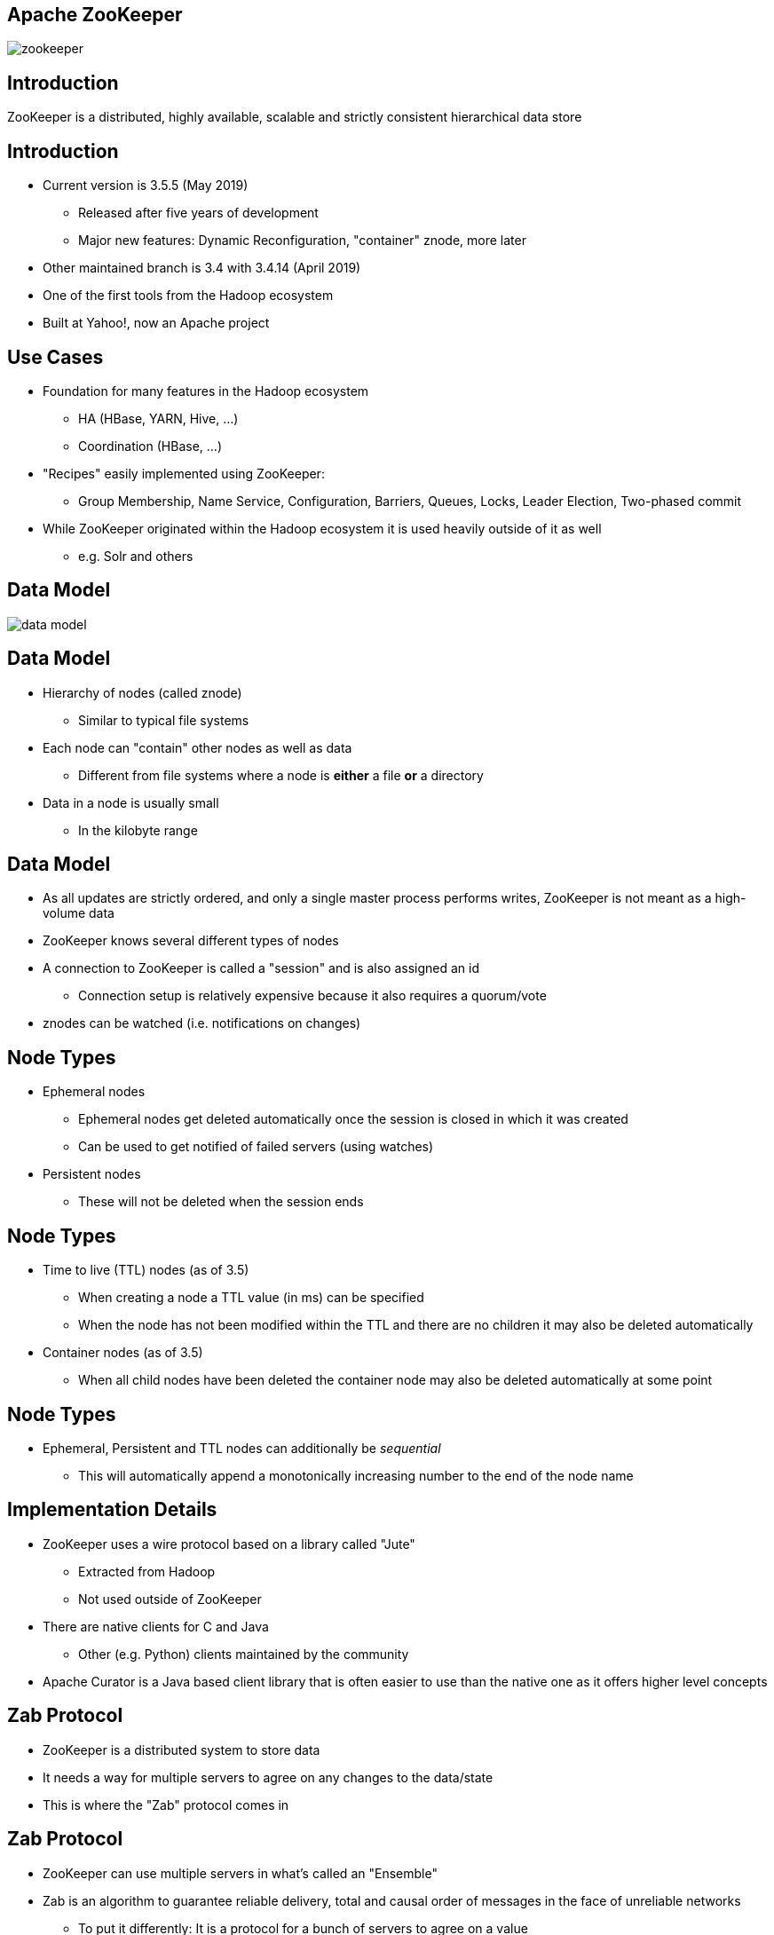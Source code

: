 ////

  Licensed to the Apache Software Foundation (ASF) under one or more
  contributor license agreements.  See the NOTICE file distributed with
  this work for additional information regarding copyright ownership.
  The ASF licenses this file to You under the Apache License, Version 2.0
  (the "License"); you may not use this file except in compliance with
  the License.  You may obtain a copy of the License at

      http://www.apache.org/licenses/LICENSE-2.0

  Unless required by applicable law or agreed to in writing, software
  distributed under the License is distributed on an "AS IS" BASIS,
  WITHOUT WARRANTIES OR CONDITIONS OF ANY KIND, either express or implied.
  See the License for the specific language governing permissions and
  limitations under the License.

////


[%notitle]
== Apache ZooKeeper
:description: Brief introduction to Apache ZooKeeper
:keywords: Apache ZooKeeper

image::http://www.apache.org/logos/res/zookeeper/zookeeper.png[]


== Introduction

ZooKeeper is a distributed, highly available, scalable and strictly consistent hierarchical data store


== Introduction
* Current version is 3.5.5 (May 2019)
** Released after five years of development
** Major new features: Dynamic Reconfiguration, "container" znode, more later
* Other maintained branch is 3.4 with 3.4.14 (April 2019)
* One of the first tools from the Hadoop ecosystem
* Built at Yahoo!, now an Apache project


== Use Cases
* Foundation for many features in the Hadoop ecosystem
** HA (HBase, YARN, Hive, …)
** Coordination (HBase, ...)
* "Recipes" easily implemented using ZooKeeper:
** Group Membership, Name Service, Configuration, Barriers, Queues, Locks, Leader Election, Two-phased commit
* While ZooKeeper originated within the Hadoop ecosystem it is used heavily outside of it as well
** e.g. Solr and others


== Data Model
image::../resources/images/data-model.png[]


== Data Model
* Hierarchy of nodes (called znode)
** Similar to typical file systems
* Each node can "contain" other nodes as well as data
** Different from file systems where a node is *either* a file *or* a directory
* Data in a node is usually small
** In the kilobyte range


== Data Model
* As all updates are strictly ordered, and only a single master process performs writes, ZooKeeper is not meant as a high-volume data
* ZooKeeper knows several different types of nodes
* A connection to ZooKeeper is called a "session" and is also assigned an id
** Connection setup is relatively expensive because it also requires a quorum/vote
* znodes can be watched (i.e. notifications on changes)

== Node Types
* Ephemeral nodes
** Ephemeral nodes get deleted automatically once the session is closed in which it was created
** Can be used to get notified of failed servers (using watches)
* Persistent nodes
** These will not be deleted when the session ends


== Node Types
* Time to live (TTL) nodes (as of 3.5)
** When creating a node a TTL value (in ms) can be specified
** When the node has not been modified within the TTL and there are no children it may also be deleted automatically
* Container nodes (as of 3.5)
** When all child nodes have been deleted the container node may also be deleted automatically at some point


== Node Types
* Ephemeral, Persistent and TTL nodes can additionally be _sequential_
** This will automatically append a monotonically increasing number to the end of the node name


== Implementation Details
* ZooKeeper uses a wire protocol based on a library called "Jute"
** Extracted from Hadoop
** Not used outside of ZooKeeper
* There are native clients for C and Java
** Other (e.g. Python) clients maintained by the community
* Apache Curator is a Java based client library that is often easier to use than the native one as it offers higher level concepts


== Zab Protocol
* ZooKeeper is a distributed system to store data
* It needs a way for multiple servers to agree on any changes to the data/state
* This is where the "Zab" protocol comes in


== Zab Protocol
* ZooKeeper can use multiple servers in what's called an "Ensemble"
* Zab is an algorithm to guarantee reliable delivery, total and causal order of messages in the face of unreliable networks
** To put it differently: It is a protocol for a bunch of servers to agree on a value
* In an ensemble there is at most one leader server supported by a quorum


== On Votes
* ZooKeeper sometimes uses the term _vote_ which implies a choice
* In reality the servers don't have a choice but just need to acknowledge a change
* This is similar to a two-phase-commit protocol


== Sidebar: Quorum
* ZooKeeper is heavily based on the concept of a "quorum"
* It has two implementations to determine the quorum
** Majority
** Hierarchical


== Sidebar: Majority Quorum
* This is the default and pretty simple
* All voting servers get one vote
** Not all servers vote (more on this later)
* Quorum is achieved once more than half (i.e. majority) of the voters have acknowledged a write
* Example: An ensemble of 9 voting servers requires votes from 5 of those servers to succeed


== Sidebar: Hierarchical Quorum
* Servers can belong to a group
* And servers have a weight (default: 1)
* Quorum is obtained when we get more than half of the total weight of a group for a majority of groups
** Example:
*** 9 servers, 3 groups, weight of 1 for each
*** This requires two group majorities to obtain quorum
*** Each group requires a weight of 2 (i.e. 2 servers) to achieve quorum
*** In total 4 votes are required to achieve quorum


== Sidebar: Hierarchical Quorum
* This is a rarely used feature
* More information can be found in https://issues.apache.org/jira/browse/ZOOKEEPER-29[ZOOKEEPER-29]
* The original idea was to use this across (physical) locations on the assumption that failures were more likely to be correlated with a location going down than a single instance


== Zab Protocol
* All voting servers elect a leader
** Leader is the one with the most votes (i.e. majority or quorum)
** For this reason usually an odd number of servers
* All servers can serve read requests but all write requests are forwarded to the Leader
** Clients can talk to any server (without having to know its current role), requests are forwarded appropriately


== Scaling
* All changes in the system are voted upon (coordinated by the Leader)
* The more servers there are the longer this process takes
* Hence the concept of "participants" and "observers" exists
** Participant servers take part in votes
** Observers are non-voting member which only hear the results of votes
* This allows ZooKeeper to scale more easily without sacrificing performance


== Scaling
* Dynamic Reconfiguration
** Before 3.5 the membership of the ensemble and all configuration parameters were static, a restart was required to change this
** Starting in 3.5 this (and more) can be changed dynamically without requiring restarts


== Resources
* https://cwiki.apache.org/confluence/display/ZOOKEEPER/ZooKeeperArticles[ZooKeeper Articles]
** Links to detailed descriptions of the Zab protocol
